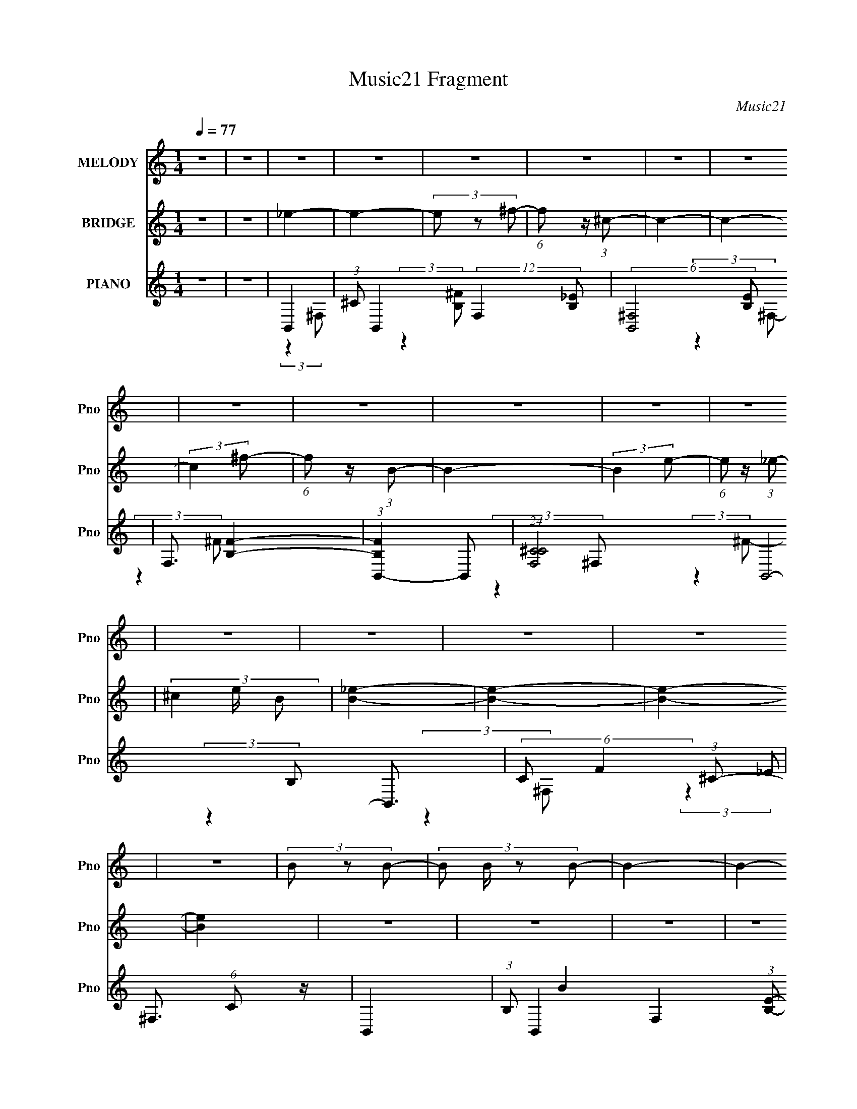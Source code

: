 X:1
T:Music21 Fragment
C:Music21
%%score 1 ( 2 3 ) ( 4 5 6 )
L:1/8
Q:1/4=77
M:1/4
I:linebreak $
K:none
V:1 treble nm="MELODY" snm="Pno"
V:2 treble nm="BRIDGE" snm="Pno"
L:1/4
V:3 treble 
L:1/4
V:4 treble nm="PIANO" snm="Pno"
V:5 treble 
V:6 treble 
L:1/4
V:1
 z2 | z2 | z2 | z2 | z2 | z2 | z2 | z2 | z2 | z2 | z2 | z2 | z2 | z2 | z2 | z2 | z2 | z2 | %18
 (3B z B- | (3:2:4B B/ z B- | B2- | B2- | (3:2:4_B B/ z B- | (3:2:4_B B/ z B- | B2- | %25
 (3:2:2B2 B,- | ^G2 (3:2:1B,/ | (3^G z G- | (3:2:2G2 ^F- | (3:2:4E F/ z ^F- | F2- | F2- | F2- | %33
 F2- | (3:2:4B F/ z B- | (3:2:4B B/ z B- | B2- | B2- | (3:2:4_B B/ z B- | (3:2:4_B B/ z B- | B2- | %41
 B2- | ^G2 (3:2:1B/ | (3B z B- | B2- | (3:2:4B B/ z B- | B2- | B2- | (3:2:4B B/ z ^c- | %49
 _e3/2 (3:2:1c/ ^G/- | G (3:2:2z/ _e- | (3:2:2e2 ^c- | (3:2:2c2 B- | (3:2:2B2 ^F- | F2- | F2- | %56
 F2- | (3:2:4^G F/ z _B- | B2- (3:2:1B/ | B (3:2:2z/ ^c- | (3:2:2c2 B- | (3:2:4B B/ z _B- | %62
 (6:5:2B ^G (3:2:1^F- | F2- | F2- | (3:2:4B F/ z _B- | ^G2- (3:2:1B/ | G (3:2:2z/ _e- | e2- | e2- | %70
 ^F2- (3:2:1e/ | F (3:2:2z/ ^c- | c2- | c2- | (3:2:4B c/ z _B- | (3:2:4^G B/ z B- | (3:2:2B2 ^c- | %77
 (3:2:2c2 ^c- | c2- | c2- | (3:2:4^c c/ z _e- | (3:2:4^c e/ z B- | B2- (3:2:1B/ | B2 | (3B z ^c- | %85
 (3:2:4_e c/ z ^g- | ^f2- (3:2:1g/ | f2 | (3^c z _e- | (3:2:4^c e/ z B- | B2- (3:2:1B/ | B2 | %92
 (3B z ^c- | (3:2:4_e c/ z b- | _b2- (3:2:1b/ | b2 | (3^c z _e- | (3:2:4^c e/ z B- | B2- (3:2:1B/ | %99
 B2 | (3^G z _B- | (3:2:4B B/ z e- | _e2- (3:2:1e/ | e2 | (3^c z _e- | (3:2:4^c e/ z B- | %106
 B2- (3:2:1B/ | B2 | e2 | (3^f z _e- | (3:2:2e2 B- | B2- | _e2 (3:2:1B/ | ^c2 | B2- | B2- | B2 | %117
 z2 | z2 | z2 | z2 | z2 | z2 | z2 | z2 | z2 | z2 | z2 | (3B z ^c- | _e3/2 (3:2:1c/ ^G/- | %130
 G (3:2:2z/ _e- | (3:2:2e2 ^c- | (3:2:2c2 B- | (3:2:2B2 ^F- | F2- | F2- | (3:2:2F2 z | (3^G z _B- | %138
 B2- (3:2:1B/ | B (3:2:2z/ ^c- | (3:2:2c2 B- | (3:2:4B B/ z _B- | (6:5:2B ^G (3:2:1^F- | F2- | %144
 F2- | (3:2:4B F/ z _B- | ^G2- (3:2:1B/ | G (3:2:2z/ _e- | e2- | e2- | ^F2- (3:2:1e/ | %151
 F (3:2:2z/ ^c- | c2- | c2- | (3:2:4B c/ z _B- | (3:2:4^G B/ z B- | (3:2:2B2 ^c- | (3:2:2c2 ^c- | %158
 c2- | c2- | (3:2:4^c c/ z _e- | (3:2:4^c e/ z B- | B2- (3:2:1B/ | B2 | (3B z ^c- | %165
 (3:2:4_e c/ z ^g- | ^f2- (3:2:1g/ | f2 | (3^c z _e- | (3:2:4^c e/ z B- | B2- (3:2:1B/ | B2 | %172
 (3B z ^c- | (3:2:4_e c/ z b- | _b2- (3:2:1b/ | b2 | (3^c z _e- | (3:2:4^c e/ z B- | B2- (3:2:1B/ | %179
 B2 | (3^G z _B- | (3:2:4B B/ z e- | _e2- (3:2:1e/ | e2 | (3^c z _e- | (3:2:4^c e/ z B- | %186
 B2- (3:2:1B/ | B2 | e2 | (3^f z _e- | (3:2:2e2 B- | B2- | _e2 (3:2:1B/ | ^c2 | B2- | B2 | %196
 (3^G z _B- | (3:2:4B B/ z ^c- | ^c2- (3:2:1c/ | c2 | (3^c z c- | (3:2:4_e c/ z =e- | %202
 ^f2- (3:2:1e/ | f2 | (3^f z e- | (3:2:4_e e/ z ^c- | B2- (3:2:1c/ | B2 | (3B z B- | %209
 (3:2:4^c B/ z _e- | e2- (3:2:1e/ | e2 | (3e z _e- | (3:2:4^c e/ z _e- | e2- (3:2:1e/ | e2 | %216
 (3e z _e- | (3:2:4^c e/ z B- | ^c2- (3:2:1B/ | c2- | c2- | c2 | d2- | d2 | (3d z e- | %225
 (3:2:4d e/ z c- | c2- (3:2:1c/ | c2 | (3c z d- | (3:2:4e d/ z a- | g2- (3:2:1a/ | g2 | (3d z e- | %233
 (3:2:4d e/ z c- | c2- (3:2:1c/ | c2 | (3c z d- | (3:2:4e d/ z c'- | b2- (3:2:1c'/ | b2 | %240
 (3d z e- | (3:2:4d e/ z c- | c2- (3:2:1c/ | c2 | (3A z B- | (3:2:4c B/ z f- | e2- (3:2:1f/ | e2 | %248
 (3d z e- | (3:2:4d e/ z c- | c2- (3:2:1c/ | c2 | f2 | (3g z e- | (3:2:2e2 c- | c2- | e2 (3:2:1c/ | %257
 d2 | c2- | c2- | c2- | c2- | c2- | c2- | c2- | c2- | c2- | c2- | c2- | %269
[Q:1/4=75] c2-[Q:1/4=73][Q:1/4=70] | c2-[Q:1/4=67] | c2- | c2- | c2- | (3:2:2c2 z |] %275
V:2
 z | z | _e- | e- | (3e/ z/ ^f/- | (6:5:1f/ z/4 (3:2:1^c/- | c- | c- | (3:2:2c ^f/- | %9
 (6:5:1f/ z/4 (3:2:1B/- | B- | (3:2:2B e/- | (6:5:1e/ z/4 (3:2:1_e/- | (3^c e/4 B/ | [B_e]- | %15
 [Be]- | [Be]- | [Be] | z | z | z | z | z | z | z | z | z | z | z | z | z | z | z | z | z | z | z | %37
 z | z | z | z | z | z | z | z | z | z | z | z | z | [B_e]- | [Be]/ (3:2:2z/4 ^c/- | c- | %53
 (12:11:2c z/8 | ^c- | c/ (3:2:2z/4 B/- | B- | B | ^G- | G | ^C- | (3:2:2C/ F (3:2:1E/- | %62
 _E- (3:2:1E/4 | (3:2:2E ^F/- | (3:2:4B/ F/4 z/ ^c/- | _e3/4 (3:2:1c/4 z/4 | ^G- | G- | G- | %69
 G3/4 z/4 | _B- | B3/4 z/4 | B | _B3/4 z/4 | ^G- | G- | G- | G3/4 z/4 | ^F- | %79
 (3:2:2F/ B (3:2:1^F/- | (3:2:4^c/ F/4 z/ _e/- | (3^c e/4 B/ | B- | B (3:2:1^F/- | _e- F- | e- F | %86
 (3:2:2e ^F/- | _B- (3:2:1F/4 | _e- B- F- | e B (12:11:1F | (3:2:2B ^G/- | _e G- | %92
 ^g- (3:2:2G/4 B/4 | g/ z/ | (3^F/ z/ F/- | (6:5:1[F_B]/ x/4 (3:2:1B/- | _e- B- | e (3:2:1B | B | %99
 (6:5:1[GB-]/ B7/12- | e- B- G- | e B3/4 (3:2:1G | (3:2:2_e ^F/- | B- (3:2:1F/ | ^f- B- (12:11:1F | %105
 f B/ | ^c- | c- G- | c3/4 (6:5:2G/ ^G/- | (3^c G/4 ^G/ | _B | (3:2:1[F^c]/ ^c2/3 | ^f- (3:2:1B/4 | %113
 f3/4 z/4 | _e- | e- | (3e/ z/ ^f/- | (6:5:1f/ z/4 (3:2:1^c/- | c- | c- | (3:2:2c ^f/- | %121
 (6:5:1f/ z/4 (3:2:1B/- | B- | (3:2:2B e/- | (6:5:1e/ z/4 (3:2:1_e/- | (3^c e/4 B/ | [B_e]- | %127
 [Be]- | [Be]- | [Be] | (3:2:2[B_e]/ z | (3:2:2z ^c/- | c- | (12:11:2c z/8 | ^c- | %135
 c/ (3:2:2z/4 B/- | B- | B | ^G- | G | ^C- | (3:2:2C/ F (3:2:1E/- | _E- (3:2:1E/4 | (3:2:2E ^F/- | %144
 (3:2:4B/ F/4 z/ ^c/- | _e3/4 (3:2:1c/4 z/4 | ^G- | G- | G- | G3/4 z/4 | _B- | B3/4 z/4 | B | %153
 _B3/4 z/4 | ^G- | G- | G- | G3/4 z/4 | ^F- | (3:2:2F/ B (3:2:1^F/- | (3:2:4^c/ F/4 z/ _e/- | %161
 (3^c e/4 B/ | B- | B (3:2:1^F/- | _e- F- | e- F | (3:2:2e ^F/- | _B- (3:2:1F/4 | _e- B- F- | %169
 e B (12:11:1F | (3:2:2B ^G/- | _e G- | ^g- (3:2:2G/4 B/4 | g/ z/ | (3^F/ z/ F/- | %175
 (6:5:1[F_B]/ x/4 (3:2:1B/- | _e- B- | e (3:2:1B | B | (6:5:1[GB-]/ B7/12- | e- B- G- | %181
 e B3/4 (3:2:1G | (3:2:2_e ^F/- | B- (3:2:1F/ | ^f- B- (12:11:1F | f B/ | ^c- | c- G- | %188
 c3/4 (6:5:2G/ ^G/- | (3^c G/4 ^G/ | _B | (3:2:1[F^c]/ ^c2/3 | ^f- (3:2:1B/4 | f3/4 z/4 | _e | %195
 (3:2:1[GB]/4 B7/12 z/4 | (3:2:1[GB]/4 (3B/4 z/ ^G/- | (3:2:1[GB]/ [Be]2/3 | (3e G/4 B/- | %199
 (3^G B/ B/- | (3:2:1[Be]/ e2/3 | (3:2:1[GB]/ B2/3 | (3:2:1[G_e-]/4 _e5/6- | %203
 (3:2:1_B e/4 (3:2:2F/4 ^F/- | (6:5:1[F_e-]/ _e7/12- | [e_B]/4 [_BF]3/4 | %206
 (3:2:1[F_e]/4 _e7/12 z/4 | (3_e G/ ^G/- | (3:2:1[G_e-]/4 _e5/6- | (3:2:1[e^g] [^gG]/3 | %210
 (3:2:1[Ge]/4 e5/6 | (3^c G/ ^G/- | (3:2:1[Ge]/ e2/3 | (3^c G/4 ^G/- | (3e/ G/ z/ (3:2:1B/- | %215
 (3:2:1[Be]/4 e5/6 | (3:2:1[Be]/ e5/12 z/4 | (3:2:1[Be]/ e2/3 | (3^c/ z/ c/- | (3_b c/4 ^c/- | %220
 (3:2:2c ^g/- | ^f3/4 (3:2:1g/ z/4 | g- | g | z | z | c- | c (3:2:1G/- | e- G- | e- G | %230
 (3:2:2e G/- | B- (3:2:1G/4 | e- B- G- | e B (12:11:1G | (3:2:2c A/- | e A- | a- (3:2:2A/4 c/4 | %237
 a/ z/ | (3G/ z/ G/- | (6:5:1[GB]/ x/4 (3:2:1B/- | e- B- | e (3:2:1B | c | (6:5:1[Ac-]/ c7/12- | %244
 f- c- A- | f c3/4 (3:2:1A | (3:2:2e G/- | c- (3:2:1G/ | g- c- (12:11:1G | g c/ | d- | d- A- | %252
 d3/4 (6:5:2A/ A/- | (3d A/4 A/ | B | (3:2:1[Gd]/ d2/3 | g- (3:2:1B/4 | g3/4 z/4 | e- | e- | %260
 (3e/ z/ g/- | (6:5:1g/ z/4 (3:2:1d/- | d- | d- | (3:2:2d g/- | (6:5:1g/ z/4 (3:2:1c/- | c- | %267
 (3:2:2c f/- | (6:5:1f/ z/4 (3:2:1e/- |[Q:1/4=75] (3d e/4[Q:1/4=73] c/[Q:1/4=70] | %270
 [ce]-[Q:1/4=67] | [ce]- | [ce]- | [ce] |] %274
V:3
 x | x | x | x | x | x | x | x | x | x | x | x | x | x7/6 | x | x | x | x | x | x | x | x | x | x | %24
 x | x | x | x | x | x | x | x | x | x | x | x | x | x | x | x | x | x | x | x | x | x | x | x | %48
 x | x | x | x | x | x | x | x | x | x | x | x | ^F- | x4/3 | x7/6 | x | x7/6 | x7/6 | x | x | x | %69
 x | x | x | x | x | x | x | x | x | _B- | x4/3 | x7/6 | x7/6 | x | x4/3 | x2 | x2 | x | %87
 (3:2:2z ^F/- x/6 | x3 | x35/12 | x | (3:2:2z B/- x | x4/3 | x | _B | (3:2:2_e/ z | x2 | x5/3 | %98
 (3:2:2z ^G/- | (3:2:2z ^G/- | x3 | x29/12 | x | (3:2:2z ^F/- x/3 | x35/12 | x3/2 | (3:2:2z ^G/- | %107
 x2 | x3/2 | x7/6 | (3:2:2z ^F/- | (3:2:2z _B/- | x7/6 | x | x | x | x | x | x | x | x | x | x | %123
 x | x | x7/6 | x | x | x | x | x | x | x | x | x | x | x | x | x | x | ^F- | x4/3 | x7/6 | x | %144
 x7/6 | x7/6 | x | x | x | x | x | x | x | x | x | x | x | x | _B- | x4/3 | x7/6 | x7/6 | x | %163
 x4/3 | x2 | x2 | x | (3:2:2z ^F/- x/6 | x3 | x35/12 | x | (3:2:2z B/- x | x4/3 | x | _B | %175
 (3:2:2_e/ z | x2 | x5/3 | (3:2:2z ^G/- | (3:2:2z ^G/- | x3 | x29/12 | x | (3:2:2z ^F/- x/3 | %184
 x35/12 | x3/2 | (3:2:2z ^G/- | x2 | x3/2 | x7/6 | (3:2:2z ^F/- | (3:2:2z _B/- | x7/6 | x | %194
 (3:2:2z ^G/- | (3:2:2z ^G/- | _e- | (3:2:2z ^G/- | x7/6 | x4/3 | (3:2:2z ^G/- | (3:2:2z ^G/- | %202
 (3:2:2z ^F/- | x17/12 | (3:2:2z ^F/- | (3:2:2z ^F/- | (3:2:2z ^G/- | x17/12 | (3:2:2z ^G/- | %209
 (3:2:2z ^G/- | (3:2:2z ^G/- | x4/3 | (3:2:2z ^G/- | x7/6 | x4/3 | (3:2:2z B/- | (3:2:2z B/- | %217
 (3:2:2g B/ | ^f | x7/6 | x | x4/3 | x | x | x | x | x | x4/3 | x2 | x2 | x | (3:2:2z G/- x/6 | %232
 x3 | x35/12 | x | (3:2:2z c/- x | x4/3 | x | B | (3:2:2e/ z | x2 | x5/3 | (3:2:2z A/- | %243
 (3:2:2z A/- | x3 | x29/12 | x | (3:2:2z G/- x/3 | x35/12 | x3/2 | (3:2:2z A/- | x2 | x3/2 | x7/6 | %254
 (3:2:2z G/- | (3:2:2z B/- | x7/6 | x | x | x | x | x | x | x | x | x | x | x | x | x7/6 | x | x | %272
 x | x |] %274
V:4
 z2 | z2 | B,,2- | (3:2:1^C B,,2- (12:11:2F,2 [B,_E]- | (6:5:2[B,,^F,-]4 [B,E] | F,3/2 [B,F]2- | %6
 (3:2:1[B,FB,,-]2 B,,2/3- | (24:23:1[F,^CC-]4 B,,4- B,,3/2 | (6:5:2C F2 (3:2:1^C- | %9
 ^F,3/2 (6:5:1C z/ | B,,2- | (3:2:1B, B,,2- F,2- (3:2:1[B,E]- | [B,,B,-]7/2 (12:11:2F,2 [B,E] | %13
 (6:5:1[B,^F,] [^F,F]2/3 (24:17:1F52/17 | (3:2:1[B,B,,-]4 | (48:29:1[F,^CB,-^F-]8 B,,4- B,,3/2 | %16
 [B,F]2- | [B,F]2- | (3:2:1[B,FB,,^F]/ (3[B,,^F]/ z ^F,- | (3:2:1_E2 F,2- (3:2:1[^F_e] | F,2- | %21
 [^FB]/ (3:2:2F, z2 | (3^F,, z ^C,- | (3:2:1[C,_B,-]8 | B, x/3 (3:2:1^C- | (3_B, C F2 (3:2:1^C | %26
 E,,2- | (3:2:2[E,,B,]2 B,,2 | ^F,,2- | (3:2:2[F,,^C]2 [C,C] | B,,2- | %31
 (3:2:1^C B,,2- (3:2:2F,2 [B,^F]- | (3:2:1^F,2 B,,2- (3:2:2[B,F] [B,_E]- | %33
 B,,3/2 (3:2:2[B,E]2 ^F,- | (3:2:1[F,B,,-]/ B,,5/3- | [F,B,_EB,-]2 B,,4- B,,/ | %36
 (6:5:2B, B2 (3:2:1^F,- | (3[B,^F]2 F, B,, | (3^F,, z ^C,- | (48:29:1[C,_B,]8 | (3:2:2[CB]2 _B,- | %41
 (3:2:1[B,^C^F] [^C^F]5/6 z/ | (3E,, z B,,- | (3:2:2^G, B,,2 (3:2:1B, | ^F,,2- | %45
 [^C^F_B]/ F,,/ (3:2:2C, z2 | B,,2- | (3:2:1[B,^F]2 B,,2- (3:2:2F,/ ^F,- | %48
 (3:2:1[B,_E] B,,2- (3:2:2F, ^F,- | [B,,B,_E^F]2 (3:2:1F, | (3:2:1[F,E,,]/ (3E,,/ z B,,- | %51
 (3:2:1^G,2 B,,2- B/ (3:2:1[B,E^G]- | B,,2- (3:2:2[B,EG]2 ^G,- | (3[B,E^G] B,, G, (3:2:2z B,, | %54
 (3_E,, z _E,- | (3:2:1_B,2 E,2- (3:2:1[^C^F]- | E,2- (12:11:2[CF]2 _B,- | %57
 (3[^C^F] E, B, (3:2:2z _E, | (3^C,, z ^C,- | (3^G,2 C,2 [B,E]- | (3:2:1[B,E^F,,-]/ ^F,,5/3- | %61
 (3[^C^F] F,, C, (3:2:2z [CE] | B,,2- | (3:2:1[B,_E^F] B,,3/2 (3:2:2F, ^F, | B,,2- | %65
 (3:2:1[^F,^c] B,, (3F,/ z/ _e/- (3:2:1e/ | (3E,, z E,- | [E,B,-]4 | B,3/2 (3:2:1E | %69
 (3:2:2[E,B,E^G]2 E | _E,2- | (3:2:1[B,_EE]4 E,4- E,/ | (3:2:2[_E^F]2 _B,- | %73
 (3:2:4[_E_B] B,/ z [E^F] | (3^C,, z ^C,- | (48:29:1[C,^G,-]8 [CE]/ | [^CE]3/2 G,2- | [^CE]2 G,/ | %78
 (3^F,, z ^C,- | (24:23:2[C,_B,-]4 [CFB] | (3:2:1[^C^F^c] B,3/2 (3:2:1_e- | %81
 (3[^C,^F,_B,^c]2 e/ B- | (3:2:1[BB,,-] B,,4/3- | (12:7:2[B,,B,]8 F, | (6:5:1[F,B,_E] x/ (3:2:1B, | %85
 (3:2:2[^F,_E]2 B, | (3[_E,,_E] z _E,- | (3:2:1[_E_B] E,2- (3:2:1_B,- | (24:17:2[E,_EE]4 B,4 | %89
 (3[_E^F] z [EF] | ^G,,2- | [G,,_E]3/2 z/ | ^G,,2- | (3:2:1[G,,_E]2 (3:2:1E | (3[_E,,_E] z E | %95
 [_E,_B,]2 | _E,2- | (3:2:2[E,_E] [B,E] (3:2:1E3/4 | E,,2- | (3:2:1^G E,,3/2 (12:11:2B,,2 E | %100
 E,,2- | [E,,E]/ (3:2:2[EB,,]/4 (1:1:1B,,3/4 x/6 (3:2:1E | B,,2- | %103
 (3:2:1[B,^F] B,,3/2 (12:11:2F,2 [B,_E] | B,,2- | (3:2:1[B,_E^F] B,,/ (3F, z B,, | (3^C,, z ^C,- | %107
 (3:2:1[E^G]2 C,2- (3:2:1^G,- | (3:2:1[^CE^G]2 C,2- (3:2:2G, ^G,- | %109
 (6:5:2[C,B,E] [G,^C,] (3:2:1^C,3/4 | ^F,,2- | [F,,^C]3/2 (12:11:1C,2 | ^F,,2- | %113
 [F,,^C,^F_B]3/2 [^C,^F_B]/ | (3:2:1[CB,,-]/ B,,5/3- | (3:2:1^C B,,2- (12:11:2F,2 [B,_E]- | %116
 (6:5:2[B,,^F,-]4 [B,E] | F,3/2 [B,F]2- | (3:2:1[B,FB,,-]2 B,,2/3- | %119
 (24:23:1[F,^CC-]4 B,,4- B,,3/2 | (6:5:2C F2 (3:2:1^C- | ^F,3/2 (6:5:1C z/ | B,,2- | %123
 (3:2:1B, B,,2- F,2- (3:2:1[B,E]- | [B,,B,-]7/2 (12:11:2F,2 [B,E] | %125
 (6:5:1[B,^F,] [^F,F]2/3 (24:17:1F52/17 | (3:2:1[B,B,,-]4 | (48:29:1[F,^CB,-^F-]8 B,,4- B,,3/2 | %128
 [B,F]2- | [B,F]2- | (3:2:1[B,FE,,]/ (3E,,/ z B,,- | (3:2:1^G,2 B,,2- B/ (3:2:1[B,E^G]- | %132
 B,,2- (3:2:2[B,EG]2 ^G,- | (3[B,E^G] B,, G, (3:2:2z B,, | (3_E,, z _E,- | %135
 (3:2:1_B,2 E,2- (3:2:1[^C^F]- | E,2- (12:11:2[CF]2 _B,- | (3[^C^F] E, B, (3:2:2z _E, | %138
 (3^C,, z ^C,- | (3^G,2 C,2 [B,E]- | (3:2:1[B,E^F,,-]/ ^F,,5/3- | (3[^C^F] F,, C, (3:2:2z [CE] | %142
 B,,2- | (3:2:1[B,_E^F] B,,3/2 (3:2:2F, ^F, | B,,2- | (3:2:1[^F,^c] B,, (3F,/ z/ _e/- (3:2:1e/ | %146
 (3E,, z E,- | [E,B,-]4 | B,3/2 (3:2:1E | (3:2:2[E,B,E^G]2 E | _E,2- | (3:2:1[B,_EE]4 E,4- E,/ | %152
 (3:2:2[_E^F]2 _B,- | (3:2:4[_E_B] B,/ z [E^F] | (3^C,, z ^C,- | (48:29:1[C,^G,-]8 [CE]/ | %156
 [^CE]3/2 G,2- | [^CE]2 G,/ | (3^F,, z ^C,- | (24:23:2[C,_B,-]4 [CFB] | %160
 (3:2:1[^C^F^c] B,3/2 (3:2:1_e- | (3[^C,^F,_B,^c]2 e/ B- | (3:2:1[BB,,-] B,,4/3- | %163
 (12:7:2[B,,B,]8 F, | (6:5:1[F,B,_E] x/ (3:2:1B, | (3:2:2[^F,_E]2 B, | (3[_E,,_E] z _E,- | %167
 (3:2:1[_E_B] E,2- (3:2:1_B,- | (24:17:2[E,_EE]4 B,4 | (3[_E^F] z [EF] | ^G,,2- | [G,,_E]3/2 z/ | %172
 ^G,,2- | (3:2:1[G,,_E]2 (3:2:1E | (3[_E,,_E] z E | [_E,_B,]2 | _E,2- | %177
 (3:2:2[E,_E] [B,E] (3:2:1E3/4 | E,,2- | (3:2:1^G E,,3/2 (12:11:2B,,2 E | E,,2- | %181
 [E,,E]/ (3:2:2[EB,,]/4 (1:1:1B,,3/4 x/6 (3:2:1E | B,,2- | (3:2:1[B,^F] B,,3/2 (12:11:2F,2 [B,_E] | %184
 B,,2- | (3:2:1[B,_E^F] B,,/ (3F, z B,, | (3^C,, z ^C,- | (3:2:1[E^G]2 C,2- (3:2:1^G,- | %188
 (3:2:1[^CE^G]2 C,2- (3:2:2G, ^G,- | (6:5:2[C,B,E] [G,^C,] (3:2:1^C,3/4 | ^F,,2- | %191
 [F,,^C]3/2 (12:11:1C,2 | ^F,,2- | [F,,^C,^F_B]3/2 [^C,^F_B]/ | (3:2:1[CE,,]/ E,,7/6 z/ | %195
 (3[E,,E^G]2 B,/ B,- | (3[E,,E^G]2 B,/ B,- | (3:2:1[B,E,,^G] (3:2:2[E,,^G] B, | %198
 (3:2:2[E,,^F_B]2 ^C- | (3[E,,^F_B]2 C/ ^C- | (3[E,,^F_B]2 C/ ^C- | (3:2:4E,, C/ z ^C | %202
 (3:2:2[_E,,^F_B]2 _E | (3:2:2[_E,,^F_B]2 _E- | (3[_E,,^F_B]2 E/ _E | (3_E,, z _E | ^G,,3/2 z/ | %207
 (3^G,, z _E- | (3[^G,,^GB]2 E/ _E- | (3:2:1[E^G,,]/ (3^G,,/ z _E | (3:2:2[^C,E^G]2 ^C | %211
 (3:2:2[^C,^G,]2 ^C- | (3[^C,E^G^c]2 C/ ^C | (3[^C,^C] z C | (3:2:2[E,,E^G]2 B, | (3[E,,E^G] z B, | %216
 [E,,EG]3/2 z/ | (3[E,,B,] z B, | (3:2:2[^F,,^F_B]2 ^C | (3:2:2[^F,,^F_B]2 ^C | (3[E,,^C] z C | %221
 (3:2:2[^F,,^C^F_B]2 C | [G,,GBd]/ z3/2 | (3[G,,D,GBd] z G | [G,,D,GBdg]2- | [G,,D,GBdg]3/2 z/ | %226
 C,2- | (12:7:2[C,C]8 G, | (6:5:1[G,CE] x/ (3:2:1C | (3:2:2[G,E]2 C | (3[E,,E] z E,- | %231
 (3:2:1[EB] E,2- (3:2:1B,- | (24:17:2[E,EE]4 B,4 | (3[EG] z [EG] | A,,2- | [A,,E]3/2 z/ | A,,2- | %237
 (3:2:1[A,,E]2 (3:2:1E | (3[E,,E] z E | [E,B,]2 | E,2- | (3:2:2[E,E] [B,E] (3:2:1E3/4 | F,,2- | %243
 (3:2:1A F,,3/2 (12:11:2C,2 F | F,,2- | [F,,F]/ (3:2:2[FC,]/4 (1:1:1C,3/4 x/6 (3:2:1F | C,2- | %247
 (3:2:1[CG] C,3/2 (12:11:2G,2 [CE] | C,2- | (3:2:1[CEG] C,/ (3G, z C, | (3D,, z D,- | %251
 (3:2:1[FA]2 D,2- (3:2:1A,- | (3:2:1[DFA]2 D,2- (3:2:2A, A,- | (6:5:2[D,CF] [A,D,] (3:2:1D,3/4 | %254
 G,,2- | [G,,D]3/2 (12:11:1D,2 | G,,2- | [G,,D,GB]3/2 [D,GB]/ | (3:2:1[DC,-]/ C,5/3- | %259
 (3:2:1D C,2- (12:11:2G,2 [CE]- | (6:5:2[C,G,-]4 [CE] | G,3/2 [CG]2- | (3:2:1[CGC,-]2 C,2/3- | %263
 (24:23:1[G,DD-]4 C,4- C,3/2 | (6:5:2D G2 (3:2:1D- | G,3/2 (6:5:1D z/ | C,2- | %267
 (3:2:1C C,2- G,2- (3:2:1[CF]- | [C,C-]7/2 (12:11:2G,2 [CF] | %269
[Q:1/4=75] (6:5:1[CG,] [G,G]2/3 (24:17:1G52/17[Q:1/4=73][Q:1/4=70] | (3:2:1[CC,-]4[Q:1/4=67] | %271
 (48:29:1[G,DC-G-]8 C,4- C,3/2 | [CG]2- | [CG]2- | (3:2:2[CG]/ z z |] %275
V:5
 x2 | x2 | (3:2:2z2 ^F,- | x31/6 | (3:2:2z2 [B,^F]- x13/6 | x7/2 | (3:2:2z2 ^F,- | %7
 (3:2:2z2 ^F- x22/3 | x17/6 | x17/6 | (3:2:2z2 ^F,- | x16/3 | (3:2:2z2 ^F- x25/6 | %13
 (3:2:2z2 B,- x5/3 | (3:2:2z2 ^F,- x2/3 | (3:2:2z2 _E x25/3 | x2 | x2 | B2 | x4 | x2 | x5/2 | %22
 (3:2:2^F2 z | (3:2:1z2 [^C_B]/ (3:2:1z/4 x10/3 | (3:2:2z2 ^F- | x10/3 | [B,E]3/2 z/ | E2 x2/3 | %28
 [^C^F]3/2 z/ | ^F3/2 z/ x/6 | ^F2 | x14/3 | x14/3 | x7/2 | [B,^F]3/2 z/ | (3:2:2z2 B- x9/2 | %36
 x17/6 | x8/3 | [^C^F]2 | (3:2:2z2 [^C_B]- x17/6 | x2 | (3:2:2z2 ^C, | (3:2:2E z2 | x8/3 | %44
 [^F_B]3/2 z/ | x3 | (3:2:2[B,^F]2 ^F,- | x13/3 | x4 | (3:2:2z2 ^F,- x2/3 | (3:2:2E z2 | x9/2 | %52
 x4 | x10/3 | (3:2:2_E2 z | x4 | x9/2 | x10/3 | [B,E]2 | x10/3 | [^C^F]3/2 z/ | x10/3 | %62
 [B,_E]3/2 z/ | x7/2 | (3:2:2[B,_E^FB]2 ^F,- | x3 | (3:2:2^G2 z | (3:2:1z2 E/ (3:2:1z/4 x2 | %68
 x13/6 | x2 | [_E^F]3/2 z/ | (3:2:2^F2 z x31/6 | x2 | x7/3 | [^CE]2- | (3:2:2z2 ^C x10/3 | x7/2 | %77
 x5/2 | [^C^F_B]2- | (3:2:2z2 ^C x5/2 | x17/6 | x7/3 | (3[B,_E] z ^F,- | (3^F z ^F,- x10/3 | %84
 B3/2 z/ | (3:2:2^F2 z | (3:2:2^F2 _E | x10/3 | (3:2:2[^F_B_e] z2 x11/3 | (3:2:2_B2 z | (3_E z E | %91
 (3B z ^G | (3_E z E | (3:2:2[^GB]2 z | _B3/2 z/ | (3_E z E | [_E_B]3/2 z/ | (3:2:2^F z2 | %98
 (3:2:2E2 B,,- | x14/3 | (3E z B,,- | (3:2:2^G2 z | [B,_E]3/2 z/ | x14/3 | (3[B,_E] z ^F,- | %105
 x19/6 | [B,E]3/2 z/ | x4 | x14/3 | (3:2:2^G2 z | (3^C z ^C,- | (3_B z ^F x4/3 | (3^C z C | %113
 (3^C z C- | (3:2:2z2 ^F,- | x31/6 | (3:2:2z2 [B,^F]- x13/6 | x7/2 | (3:2:2z2 ^F,- | %119
 (3:2:2z2 ^F- x22/3 | x17/6 | x17/6 | (3:2:2z2 ^F,- | x16/3 | (3:2:2z2 ^F- x25/6 | %125
 (3:2:2z2 B,- x5/3 | (3:2:2z2 ^F,- x2/3 | (3:2:2z2 _E x25/3 | x2 | x2 | (3:2:2E z2 | x9/2 | x4 | %133
 x10/3 | (3:2:2_E2 z | x4 | x9/2 | x10/3 | [B,E]2 | x10/3 | [^C^F]3/2 z/ | x10/3 | [B,_E]3/2 z/ | %143
 x7/2 | (3:2:2[B,_E^FB]2 ^F,- | x3 | (3:2:2^G2 z | (3:2:1z2 E/ (3:2:1z/4 x2 | x13/6 | x2 | %150
 [_E^F]3/2 z/ | (3:2:2^F2 z x31/6 | x2 | x7/3 | [^CE]2- | (3:2:2z2 ^C x10/3 | x7/2 | x5/2 | %158
 [^C^F_B]2- | (3:2:2z2 ^C x5/2 | x17/6 | x7/3 | (3[B,_E] z ^F,- | (3^F z ^F,- x10/3 | B3/2 z/ | %165
 (3:2:2^F2 z | (3:2:2^F2 _E | x10/3 | (3:2:2[^F_B_e] z2 x11/3 | (3:2:2_B2 z | (3_E z E | (3B z ^G | %172
 (3_E z E | (3:2:2[^GB]2 z | _B3/2 z/ | (3_E z E | [_E_B]3/2 z/ | (3:2:2^F z2 | (3:2:2E2 B,,- | %179
 x14/3 | (3E z B,,- | (3:2:2^G2 z | [B,_E]3/2 z/ | x14/3 | (3[B,_E] z ^F,- | x19/6 | [B,E]3/2 z/ | %187
 x4 | x14/3 | (3:2:2^G2 z | (3^C z ^C,- | (3_B z ^F x4/3 | (3^C z C | (3^C z C- | (3B, z B,- | %195
 x7/3 | x7/3 | (3:2:2[E^G]2 z | x2 | x7/3 | x7/3 | (3:2:2[^F_B]2 z x/3 | x2 | (3:2:2_E z2 | x7/3 | %205
 (3:2:2[^F_B]2 z | (3_E z E | (3:2:2[^GB]2 z | x7/3 | (3:2:2[^GB]2 z | (3:2:2^C z2 | %211
 (3:2:2[E^G] z2 | x7/3 | (3:2:2[E^G]2 z | (3:2:2B, z2 | x2 | (3B, z B, | (3:2:2[EG]2 z | %218
 (3:2:2^C z2 | (3:2:2^C z2 | [^F,,^F_B]3/2 z/ | x2 | x2 | x2 | x2 | x2 | (3[CE] z G,- | %227
 (3G z G,- x10/3 | c3/2 z/ | (3:2:2G2 z | (3:2:2G2 E | x10/3 | (3:2:2[GBe] z2 x11/3 | (3:2:2B2 z | %234
 (3E z E | (3c z A | (3E z E | (3:2:2[Ac]2 z | B3/2 z/ | (3E z E | [EB]3/2 z/ | (3:2:2G z2 | %242
 (3:2:2F2 C,- | x14/3 | (3F z C,- | (3:2:2A2 z | [CE]3/2 z/ | x14/3 | (3[CE] z G,- | x19/6 | %250
 [CF]3/2 z/ | x4 | x14/3 | (3:2:2A2 z | (3D z D,- | (3B z G x4/3 | (3D z D | (3D z D- | %258
 (3:2:2z2 G,- | x31/6 | (3:2:2z2 [CG]- x13/6 | x7/2 | (3:2:2z2 G,- | (3:2:2z2 G- x22/3 | x17/6 | %265
 x17/6 | (3:2:2z2 G,- | x16/3 | (3:2:2z2 G- x25/6 | (3:2:2z2 C- x5/3 | (3:2:2z2 G,- x2/3 | %271
 (3:2:1z2 E/ (3:2:1z/4 x25/3 | x2 | x2 | x2 |] %275
V:6
 x | x | x | x31/12 | x25/12 | x7/4 | x | x14/3 | x17/12 | x17/12 | x | x8/3 | x37/12 | x11/6 | %14
 x4/3 | x31/6 | x | x | x | x2 | x | x5/4 | _B | x8/3 | x | x5/3 | (3:2:2z B,,/- | x4/3 | %28
 (3:2:2z ^C,/- | x13/12 | (3:2:2z ^F,/- | x7/3 | x7/3 | x7/4 | (3:2:2z ^F,/- | x13/4 | x17/12 | %37
 x4/3 | x | x29/12 | x | x | ^G3/4 z/4 | x4/3 | (3:2:2z ^C,/- | x3/2 | x | x13/6 | x2 | x4/3 | B- | %51
 x9/4 | x2 | x5/3 | ^F3/4 z/4 | x2 | x9/4 | x5/3 | x | x5/3 | (3:2:2z ^C,/- | x5/3 | %62
 (3:2:2z ^F,/- | x7/4 | x | x3/2 | B3/4 z/4 | x2 | x13/12 | x | (3:2:2z _B,/- | x43/12 | x | x7/6 | %74
 x | x8/3 | x7/4 | x5/4 | x | x9/4 | x17/12 | x7/6 | x | (3:2:2z _E/ x5/3 | x | x | x | x5/3 | %88
 x17/6 | x | (3:2:2^G z/ | x | [^G_e]3/4 z/4 | x | x | (3:2:2^F z/ | (3:2:2z _B,/- | x | %98
 ^G3/4 z/4 | x7/3 | B3/4 z/4 | x | (3:2:2z ^F,/- | x7/3 | B3/4 z/4 | x19/12 | x | x2 | x7/3 | x | %110
 (3:2:2^F z/ | x5/3 | (3:2:2[^F^c] z/ | x | x | x31/12 | x25/12 | x7/4 | x | x14/3 | x17/12 | %121
 x17/12 | x | x8/3 | x37/12 | x11/6 | x4/3 | x31/6 | x | x | B- | x9/4 | x2 | x5/3 | ^F3/4 z/4 | %135
 x2 | x9/4 | x5/3 | x | x5/3 | (3:2:2z ^C,/- | x5/3 | (3:2:2z ^F,/- | x7/4 | x | x3/2 | B3/4 z/4 | %147
 x2 | x13/12 | x | (3:2:2z _B,/- | x43/12 | x | x7/6 | x | x8/3 | x7/4 | x5/4 | x | x9/4 | x17/12 | %161
 x7/6 | x | (3:2:2z _E/ x5/3 | x | x | x | x5/3 | x17/6 | x | (3:2:2^G z/ | x | [^G_e]3/4 z/4 | x | %174
 x | (3:2:2^F z/ | (3:2:2z _B,/- | x | ^G3/4 z/4 | x7/3 | B3/4 z/4 | x | (3:2:2z ^F,/- | x7/3 | %184
 B3/4 z/4 | x19/12 | x | x2 | x7/3 | x | (3:2:2^F z/ | x5/3 | (3:2:2[^F^c] z/ | x | %194
 (3:2:2[E^G] z/ | x7/6 | x7/6 | x | x | x7/6 | x7/6 | x7/6 | x | x | x7/6 | x | (3:2:2^G z/ | x | %208
 x7/6 | x | x | x | x7/6 | x | x | x | x | x | x | x | x | x | x | x | x | x | x | %227
 (3:2:2z E/ x5/3 | x | x | x | x5/3 | x17/6 | x | (3:2:2A z/ | x | [Ae]3/4 z/4 | x | x | %239
 (3:2:2G z/ | (3:2:2z B,/- | x | A3/4 z/4 | x7/3 | c3/4 z/4 | x | (3:2:2z G,/- | x7/3 | c3/4 z/4 | %249
 x19/12 | x | x2 | x7/3 | x | (3:2:2G z/ | x5/3 | (3:2:2[Gd] z/ | x | x | x31/12 | x25/12 | x7/4 | %262
 x | x14/3 | x17/12 | x17/12 | x | x8/3 | x37/12 | x11/6 | x4/3 | x31/6 | x | x | x |] %275
